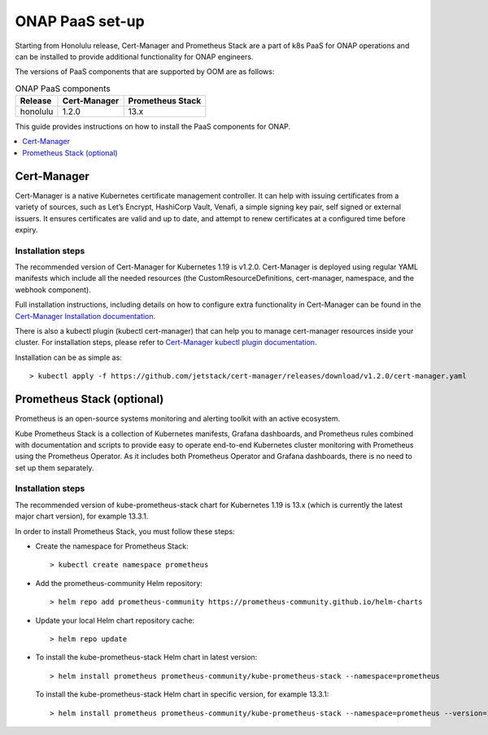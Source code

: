 .. This work is licensed under a Creative Commons Attribution 4.0
.. International License.
.. http://creativecommons.org/licenses/by/4.0
.. Copyright 2021 Nokia

.. Links
.. _Cert-Manager Installation documentation: https://cert-manager.io/docs/installation/kubernetes/
.. _Cert-Manager kubectl plugin documentation: https://cert-manager.io/docs/usage/kubectl-plugin/

.. _oom_setup_paas:

ONAP PaaS set-up
################

Starting from Honolulu release, Cert-Manager and Prometheus Stack are a part
of k8s PaaS for ONAP operations and can be installed to provide
additional functionality for ONAP engineers.

The versions of PaaS components that are supported by OOM are as follows:

.. table:: ONAP PaaS components

  ==============     =============  =================
  Release            Cert-Manager   Prometheus Stack
  ==============     =============  =================
  honolulu           1.2.0          13.x
  ==============     =============  =================

This guide provides instructions on how to install the PaaS
components for ONAP.

.. contents::
   :depth: 1
   :local:
..

Cert-Manager
============

Cert-Manager is a native Kubernetes certificate management controller.
It can help with issuing certificates from a variety of sources, such as
Let’s Encrypt, HashiCorp Vault, Venafi, a simple signing key pair, self
signed or external issuers. It ensures certificates are valid and up to
date, and attempt to renew certificates at a configured time before expiry.

Installation steps
------------------

The recommended version of Cert-Manager for Kubernetes 1.19 is v1.2.0.
Cert-Manager is deployed using regular YAML manifests which include all
the needed resources (the CustomResourceDefinitions, cert-manager,
namespace, and the webhook component).

Full installation instructions, including details on how to configure extra
functionality in Cert-Manager can be found in the
`Cert-Manager Installation documentation`_.

There is also a kubectl plugin (kubectl cert-manager) that can help you
to manage cert-manager resources inside your cluster. For installation
steps, please refer to `Cert-Manager kubectl plugin documentation`_.

Installation can be as simple as::

  > kubectl apply -f https://github.com/jetstack/cert-manager/releases/download/v1.2.0/cert-manager.yaml

Prometheus Stack (optional)
===========================

Prometheus is an open-source systems monitoring and alerting toolkit with
an active ecosystem.

Kube Prometheus Stack is a collection of Kubernetes manifests, Grafana
dashboards, and Prometheus rules combined with documentation and scripts to
provide easy to operate end-to-end Kubernetes cluster monitoring with
Prometheus using the Prometheus Operator. As it includes both Prometheus
Operator and Grafana dashboards, there is no need to set up them separately.

Installation steps
------------------

The recommended version of kube-prometheus-stack chart for
Kubernetes 1.19 is 13.x (which is currently the latest major chart version),
for example 13.3.1.

In order to install Prometheus Stack, you must follow these steps:

- Create the namespace for Prometheus Stack::

    > kubectl create namespace prometheus

- Add the prometheus-community Helm repository::

    > helm repo add prometheus-community https://prometheus-community.github.io/helm-charts

- Update your local Helm chart repository cache::

    > helm repo update

- To install the kube-prometheus-stack Helm chart in latest version::

    > helm install prometheus prometheus-community/kube-prometheus-stack --namespace=prometheus

  To install the kube-prometheus-stack Helm chart in specific version, for example 13.3.1::

    > helm install prometheus prometheus-community/kube-prometheus-stack --namespace=prometheus --version=13.3.1
